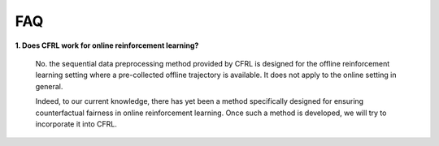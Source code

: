 FAQ
=========================

**1. Does CFRL work for online reinforcement learning?**

    No. the sequential data preprocessing method provided by CFRL is designed for the offline 
    reinforcement learning setting where a pre-collected offline trajectory is available. It 
    does not apply to the online setting in general. 

    Indeed, to our current knowledge, there has yet been a method specifically designed for 
    ensuring counterfactual fairness in online reinforcement learning. Once such a method is 
    developed, we will try to incorporate it into CFRL.